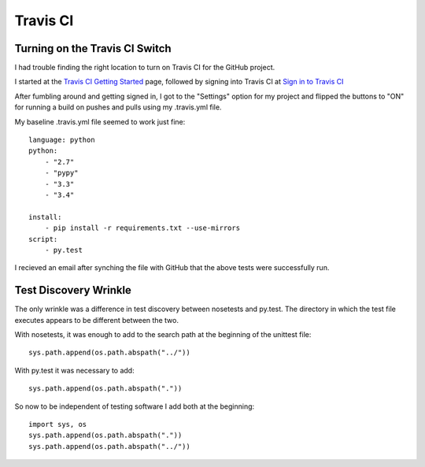.. travis_ci

Travis CI
=========


Turning on the Travis CI Switch
-------------------------------

I had trouble finding the right location to turn on Travis CI for the GitHub project.

.. _Travis CI Getting Started: http://docs.travis-ci.com/user/getting-started/

.. _Sign in to Travis CI: https://travis-ci.org/

I started at the `Travis CI Getting Started`_ page, followed by signing into Travis CI at `Sign in to Travis CI`_

After fumbling around and getting signed in, I got to the "Settings" option for my project and flipped the buttons to "ON" for running a build on pushes and pulls using my .travis.yml file.


My baseline .travis.yml file seemed to work just fine::

    language: python
    python:
        - "2.7"
        - "pypy"
        - "3.3"
        - "3.4"

    install:
        - pip install -r requirements.txt --use-mirrors
    script:
        - py.test
    
I recieved an email after synching the file with GitHub that the above tests were successfully run.

Test Discovery Wrinkle
----------------------

The only wrinkle was a difference in test discovery between nosetests and py.test.  The directory in which the test file executes appears to be different between the two.

With nosetests, it was enough to add to the search path at the beginning of the unittest file::

    sys.path.append(os.path.abspath("../"))
    
With py.test it was necessary to add::

    sys.path.append(os.path.abspath("."))
    
So now to be independent of testing software I add both at the beginning::

    import sys, os
    sys.path.append(os.path.abspath("."))
    sys.path.append(os.path.abspath("../"))


